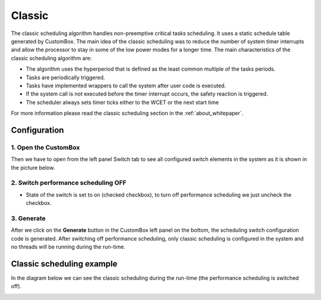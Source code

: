 Classic
=============================

The classic scheduling algorithm handles non-preemptive critical tasks scheduling.
It uses a static schedule table generated by CustomBox.
The main idea of the classic scheduling was to reduce the number of system
timer interrupts and allow the processor to stay in some of the low power modes for
a longer time.
The main characteristics of the classic scheduling algorithm are:

- The algorithm uses the hyperperiod that is defined as the least common multiple of the tasks periods.
- Tasks are periodically triggered.
- Tasks have implemented wrappers to call the system after user code is executed.
- If the system call is not executed before the timer interrupt occurs, the safety reaction is triggered.
- The scheduler always sets timer ticks either to the WCET or the next start time

For more information please read the classic scheduling section in the :ref:`about_whitepaper`.

Configuration
--------------
1. Open the CustomBox
```````````````````````
Then we have to open from the left panel Switch tab to see all configured switch elements in the system as it is shown in the picture below.

.. image:: ../../../images/demos/switch.png

2. Switch performance scheduling OFF
`````````````````````````````````````
- State of the switch is set to on (checked checkbox), to turn off performance scheduling we just uncheck the checkbox.

3. Generate
```````````````
After we click on the **Generate** button in the CustomBox left panel on the bottom, the scheduling switch configuration
code is generated. After switching off performance scheduling, only classic scheduling is configured in the system and no threads will
be running during the run-time.

Classic scheduling example
----------------------------
In the diagram below we can see the classic scheduling during the run-time (the performance scheduling is switched off).

.. image:: ../../../images/demos/classic_scheduling.png
